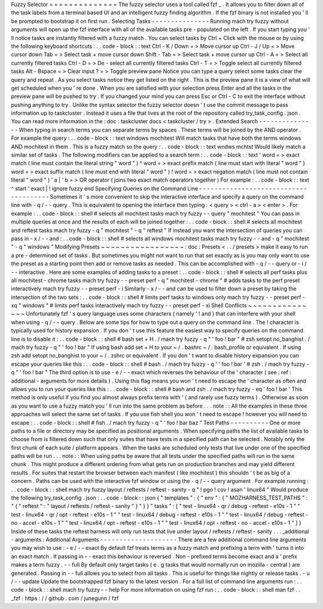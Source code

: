 Fuzzy
Selector
=
=
=
=
=
=
=
=
=
=
=
=
=
=
The
fuzzy
selector
uses
a
tool
called
fzf
_
.
It
allows
you
to
filter
down
all
of
the
task
labels
from
a
terminal
based
UI
and
an
intelligent
fuzzy
finding
algorithm
.
If
the
fzf
binary
is
not
installed
you
'
ll
be
prompted
to
bootstrap
it
on
first
run
.
Selecting
Tasks
-
-
-
-
-
-
-
-
-
-
-
-
-
-
-
Running
mach
try
fuzzy
without
arguments
will
open
up
the
fzf
interface
with
all
of
the
available
tasks
pre
-
populated
on
the
left
.
If
you
start
typing
you
'
ll
notice
tasks
are
instantly
filtered
with
a
fuzzy
match
.
You
can
select
tasks
by
Ctrl
+
Click
with
the
mouse
or
by
using
the
following
keyboard
shortcuts
:
.
.
code
-
block
:
:
text
Ctrl
-
K
/
Down
=
>
Move
cursor
up
Ctrl
-
J
/
Up
=
>
Move
cursor
down
Tab
=
>
Select
task
+
move
cursor
down
Shift
-
Tab
=
>
Select
task
+
move
cursor
up
Ctrl
-
A
=
>
Select
all
currently
filtered
tasks
Ctrl
-
D
=
>
De
-
select
all
currently
filtered
tasks
Ctrl
-
T
=
>
Toggle
select
all
currently
filtered
tasks
Alt
-
Bspace
=
>
Clear
input
?
=
>
Toggle
preview
pane
Notice
you
can
type
a
query
select
some
tasks
clear
the
query
and
repeat
.
As
you
select
tasks
notice
they
get
listed
on
the
right
.
This
is
the
preview
pane
it
is
a
view
of
what
will
get
scheduled
when
you
'
re
done
.
When
you
are
satisfied
with
your
selection
press
Enter
and
all
the
tasks
in
the
preview
pane
will
be
pushed
to
try
.
If
you
changed
your
mind
you
can
press
Esc
or
Ctrl
-
C
to
exit
the
interface
without
pushing
anything
to
try
.
Unlike
the
syntax
selector
the
fuzzy
selector
doesn
'
t
use
the
commit
message
to
pass
information
up
to
taskcluster
.
Instead
it
uses
a
file
that
lives
at
the
root
of
the
repository
called
try_task_config
.
json
.
You
can
read
more
information
in
the
:
doc
:
taskcluster
docs
<
taskcluster
/
try
>
.
Extended
Search
-
-
-
-
-
-
-
-
-
-
-
-
-
-
-
When
typing
in
search
terms
you
can
separate
terms
by
spaces
.
These
terms
will
be
joined
by
the
AND
operator
.
For
example
the
query
:
.
.
code
-
block
:
:
text
windows
mochitest
Will
match
tasks
that
have
both
the
terms
windows
AND
mochitest
in
them
.
This
is
a
fuzzy
match
so
the
query
:
.
.
code
-
block
:
:
text
wndws
mchtst
Would
likely
match
a
similar
set
of
tasks
.
The
following
modifiers
can
be
applied
to
a
search
term
:
.
.
code
-
block
:
:
text
'
word
=
>
exact
match
(
line
must
contain
the
literal
string
"
word
"
)
^
word
=
>
exact
prefix
match
(
line
must
start
with
literal
"
word
"
)
word
=
>
exact
suffix
match
(
line
must
end
with
literal
"
word
"
)
!
word
=
>
exact
negation
match
(
line
must
not
contain
literal
"
word
"
)
'
a
|
'
b
=
>
OR
operator
(
joins
two
exact
match
operators
together
)
For
example
:
.
.
code
-
block
:
:
text
^
start
'
exact
|
!
ignore
fuzzy
end
Specifying
Queries
on
the
Command
Line
-
-
-
-
-
-
-
-
-
-
-
-
-
-
-
-
-
-
-
-
-
-
-
-
-
-
-
-
-
-
-
-
-
-
-
-
-
-
Sometimes
it
'
s
more
convenient
to
skip
the
interactive
interface
and
specify
a
query
on
the
command
line
with
-
q
/
-
-
query
.
This
is
equivalent
to
opening
the
interface
then
typing
:
<
query
>
<
ctrl
-
a
>
<
enter
>
.
For
example
:
.
.
code
-
block
:
:
shell
#
selects
all
mochitest
tasks
mach
try
fuzzy
-
-
query
"
mochitest
"
You
can
pass
in
multiple
queries
at
once
and
the
results
of
each
will
be
joined
together
:
.
.
code
-
block
:
:
shell
#
selects
all
mochitest
and
reftest
tasks
mach
try
fuzzy
-
q
"
mochitest
"
-
q
"
reftest
"
If
instead
you
want
the
intersection
of
queries
you
can
pass
in
-
x
/
-
-
and
:
.
.
code
-
block
:
:
shell
#
selects
all
windows
mochitest
tasks
mach
try
fuzzy
-
-
and
-
q
"
mochitest
"
-
q
"
windows
"
Modifying
Presets
~
~
~
~
~
~
~
~
~
~
~
~
~
~
~
~
~
:
doc
:
Presets
<
.
.
/
presets
>
make
it
easy
to
run
a
pre
-
determined
set
of
tasks
.
But
sometimes
you
might
not
want
to
run
that
set
exactly
as
is
you
may
only
want
to
use
the
preset
as
a
starting
point
then
add
or
remove
tasks
as
needed
.
This
can
be
accomplished
with
-
q
/
-
-
query
or
-
i
/
-
-
interactive
.
Here
are
some
examples
of
adding
tasks
to
a
preset
:
.
.
code
-
block
:
:
shell
#
selects
all
perf
tasks
plus
all
mochitest
-
chrome
tasks
mach
try
fuzzy
-
-
preset
perf
-
q
"
mochitest
-
chrome
"
#
adds
tasks
to
the
perf
preset
interactively
mach
try
fuzzy
-
-
preset
perf
-
i
Similarly
-
x
/
-
-
and
can
be
used
to
filter
down
a
preset
by
taking
the
intersection
of
the
two
sets
:
.
.
code
-
block
:
:
shell
#
limits
perf
tasks
to
windows
only
mach
try
fuzzy
-
-
preset
perf
-
xq
"
windows
"
#
limits
perf
tasks
interactively
mach
try
fuzzy
-
-
preset
perf
-
xi
Shell
Conflicts
~
~
~
~
~
~
~
~
~
~
~
~
~
~
~
Unfortunately
fzf
'
s
query
language
uses
some
characters
(
namely
'
!
and
)
that
can
interfere
with
your
shell
when
using
-
q
/
-
-
query
.
Below
are
some
tips
for
how
to
type
out
a
query
on
the
command
line
.
The
!
character
is
typically
used
for
history
expansion
.
If
you
don
'
t
use
this
feature
the
easiest
way
to
specify
queries
on
the
command
line
is
to
disable
it
:
.
.
code
-
block
:
:
shell
#
bash
set
+
H
.
/
mach
try
fuzzy
-
q
"
'
foo
!
bar
"
#
zsh
setopt
no_banghist
.
/
mach
try
fuzzy
-
q
"
'
foo
!
bar
"
If
using
bash
add
set
+
H
to
your
~
/
.
bashrc
~
/
.
bash_profile
or
equivalent
.
If
using
zsh
add
setopt
no_banghist
to
your
~
/
.
zshrc
or
equivalent
.
If
you
don
'
t
want
to
disable
history
expansion
you
can
escape
your
queries
like
this
:
.
.
code
-
block
:
:
shell
#
bash
.
/
mach
try
fuzzy
-
q
'
\
'
foo
!
bar
'
#
zsh
.
/
mach
try
fuzzy
-
q
"
'
foo
\
!
bar
"
The
third
option
is
to
use
-
e
/
-
-
exact
which
reverses
the
behaviour
of
the
'
character
(
see
:
ref
:
additional
-
arguments
for
more
details
)
.
Using
this
flag
means
you
won
'
t
need
to
escape
the
'
character
as
often
and
allows
you
to
run
your
queries
like
this
:
.
.
code
-
block
:
:
shell
#
bash
and
zsh
.
/
mach
try
fuzzy
-
eq
'
foo
!
bar
'
This
method
is
only
useful
if
you
find
you
almost
always
prefix
terms
with
'
(
and
rarely
use
fuzzy
terms
)
.
Otherwise
as
soon
as
you
want
to
use
a
fuzzy
match
you
'
ll
run
into
the
same
problem
as
before
.
.
.
note
:
:
All
the
examples
in
these
three
approaches
will
select
the
same
set
of
tasks
.
If
you
use
fish
shell
you
won
'
t
need
to
escape
!
however
you
will
need
to
escape
:
.
.
code
-
block
:
:
shell
#
fish
.
/
mach
try
fuzzy
-
q
"
'
foo
!
bar
baz
\
"
Test
Paths
-
-
-
-
-
-
-
-
-
-
One
or
more
paths
to
a
file
or
directory
may
be
specified
as
positional
arguments
.
When
specifying
paths
the
list
of
available
tasks
to
choose
from
is
filtered
down
such
that
only
suites
that
have
tests
in
a
specified
path
can
be
selected
.
Notably
only
the
first
chunk
of
each
suite
/
platform
appears
.
When
the
tasks
are
scheduled
only
tests
that
live
under
one
of
the
specified
paths
will
be
run
.
.
.
note
:
:
When
using
paths
be
aware
that
all
tests
under
the
specified
paths
will
run
in
the
same
chunk
.
This
might
produce
a
different
ordering
from
what
gets
run
on
production
branches
and
may
yield
different
results
.
For
suites
that
restart
the
browser
between
each
manifest
(
like
mochitest
)
this
shouldn
'
t
be
as
big
of
a
concern
.
Paths
can
be
used
with
the
interactive
fzf
window
or
using
the
-
q
/
-
-
query
argument
.
For
example
running
:
.
.
code
-
block
:
:
shell
mach
try
fuzzy
layout
/
reftests
/
reftest
-
sanity
-
q
"
!
pgo
!
cov
!
asan
'
linux64
"
Would
produce
the
following
try_task_config
.
json
:
.
.
code
-
block
:
:
json
{
"
templates
"
:
{
"
env
"
:
{
"
MOZHARNESS_TEST_PATHS
"
:
"
{
\
"
reftest
\
"
:
\
"
layout
/
reftests
/
reftest
-
sanity
\
"
}
"
}
}
"
tasks
"
:
[
"
test
-
linux64
-
qr
/
debug
-
reftest
-
e10s
-
1
"
"
test
-
linux64
-
qr
/
opt
-
reftest
-
e10s
-
1
"
"
test
-
linux64
/
debug
-
reftest
-
e10s
-
1
"
"
test
-
linux64
/
debug
-
reftest
-
no
-
accel
-
e10s
-
1
"
"
test
-
linux64
/
opt
-
reftest
-
e10s
-
1
"
"
test
-
linux64
/
opt
-
reftest
-
no
-
accel
-
e10s
-
1
"
]
}
Inside
of
these
tasks
the
reftest
harness
will
only
run
tests
that
live
under
layout
/
reftests
/
reftest
-
sanity
.
.
.
_additional
-
arguments
:
Additional
Arguments
-
-
-
-
-
-
-
-
-
-
-
-
-
-
-
-
-
-
-
-
There
are
a
few
additional
command
line
arguments
you
may
wish
to
use
:
-
e
/
-
-
exact
By
default
fzf
treats
terms
as
a
fuzzy
match
and
prefixing
a
term
with
'
turns
it
into
an
exact
match
.
If
passing
in
-
-
exact
this
behaviour
is
reversed
.
Non
-
prefixed
terms
become
exact
and
a
'
prefix
makes
a
term
fuzzy
.
-
-
full
By
default
only
target
tasks
(
e
.
g
tasks
that
would
normally
run
on
mozilla
-
central
)
are
generated
.
Passing
in
-
-
full
allows
you
to
select
from
all
tasks
.
This
is
useful
for
things
like
nightly
or
release
tasks
.
-
u
/
-
-
update
Update
the
bootstrapped
fzf
binary
to
the
latest
version
.
For
a
full
list
of
command
line
arguments
run
:
.
.
code
-
block
:
:
shell
mach
try
fuzzy
-
-
help
For
more
information
on
using
fzf
run
:
.
.
code
-
block
:
:
shell
man
fzf
.
.
_fzf
:
https
:
/
/
github
.
com
/
junegunn
/
fzf
